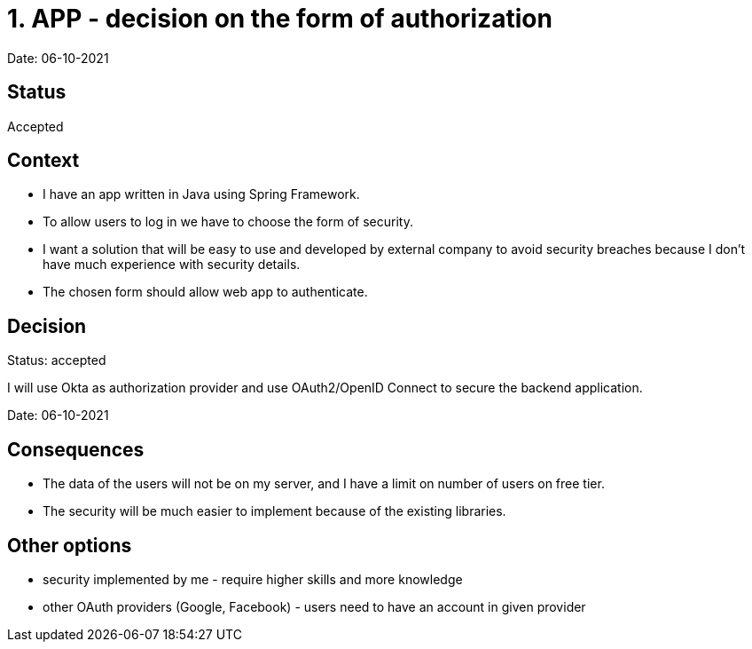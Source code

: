 = 1. APP - decision on the form of authorization

Date: 06-10-2021

== Status

Accepted

== Context

- I have an app written in Java using Spring Framework.
- To allow users to log in we have to choose the form of security.
- I want a solution that will be easy to use and developed by external company to avoid security breaches because I don't have much experience with security details.
- The chosen form should allow web app to authenticate.

== Decision

Status: accepted

I will use Okta as authorization provider and use OAuth2/OpenID Connect to secure the backend application.

Date: 06-10-2021

== Consequences

- The data of the users will not be on my server, and I have a limit on number of users on free tier.
- The security will be much easier to implement because of the existing libraries.

== Other options

- security implemented by me - require higher skills and more knowledge
- other OAuth providers (Google, Facebook) - users need to have an account in given provider
